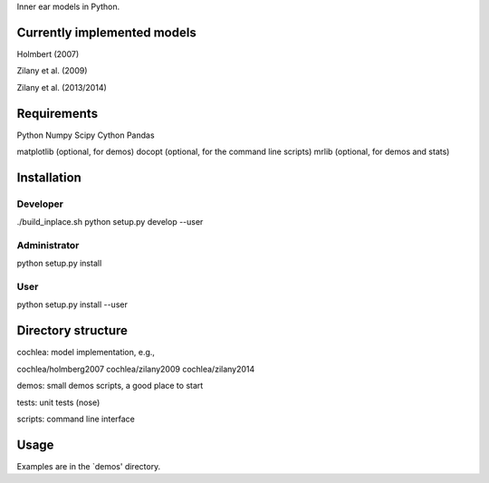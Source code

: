 Inner ear models in Python.




Currently implemented models
============================

Holmbert (2007)

Zilany et al. (2009)

Zilany et al. (2013/2014)






Requirements
============

Python
Numpy
Scipy
Cython
Pandas

matplotlib (optional, for demos)
docopt (optional, for the command line scripts)
mrlib (optional, for demos and stats)




Installation
============

Developer
---------

./build_inplace.sh
python setup.py develop --user


Administrator
-------------

python setup.py install


User
----

python setup.py install --user






Directory structure
===================

cochlea: model implementation, e.g.,

cochlea/holmberg2007
cochlea/zilany2009
cochlea/zilany2014

demos: small demos scripts, a good place to start

tests: unit tests (nose)

scripts: command line interface




Usage
=====

Examples are in the `demos' directory.
